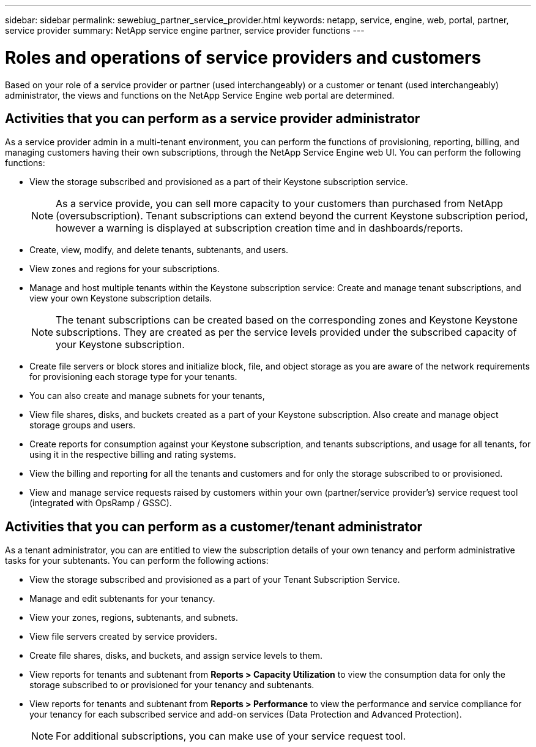---
sidebar: sidebar
permalink: sewebiug_partner_service_provider.html
keywords: netapp, service, engine, web, portal, partner, service provider
summary: NetApp service engine partner, service provider functions
---

= Roles and operations of service providers and customers
:hardbreaks:
:nofooter:
:icons: font
:linkattrs:
:imagesdir: ./media/

[.lead]
Based on your role of a service provider or partner (used interchangeably) or a customer or tenant (used interchangeably) administrator, the views and functions on the NetApp Service Engine web portal are determined.

== Activities that you can perform as a service provider administrator

As a service provider admin in a multi-tenant environment, you can perform the functions of provisioning, reporting, billing, and managing customers having their own subscriptions, through the NetApp Service Engine web UI. You can perform the following functions:

* View the storage subscribed and provisioned as a part of their Keystone subscription service.
+
[NOTE]
As a service provide, you can sell more capacity to your customers than purchased from NetApp (oversubscription). Tenant subscriptions can extend beyond the current Keystone subscription period, however a warning is displayed at subscription creation time and in dashboards/reports.

* Create, view, modify, and delete tenants, subtenants, and users.
* View zones and regions for your subscriptions.
* Manage and host multiple tenants within the Keystone subscription service: Create and manage tenant subscriptions, and view your own Keystone subscription details.
+
[NOTE]
The tenant subscriptions can be created based on the corresponding zones and Keystone Keystone subscriptions. They are created as per the service levels provided under the subscribed capacity of your Keystone subscription.

* Create file servers or block stores and initialize block, file, and object storage as you are aware of the network requirements for provisioning each storage type for your tenants.
* You can also create and manage subnets for your tenants,
* View file shares, disks, and buckets created as a part of your Keystone subscription. Also create and manage object storage groups and users.
* Create reports for consumption against your Keystone subscription, and tenants subscriptions, and usage for all tenants, for using it in the respective billing and rating systems.
* View the billing and reporting for all the tenants and customers and for only the storage subscribed to or provisioned.
* View and manage service requests raised by customers within your own (partner/service provider's) service request tool (integrated with OpsRamp / GSSC).

== Activities that you can perform as a customer/tenant administrator

As a tenant administrator, you can are entitled to view the subscription details of your own tenancy and perform administrative tasks for your subtenants. You can perform the following actions:

* View the storage subscribed and provisioned as a part of your Tenant Subscription Service.
* Manage and edit subtenants for your tenancy.
* View your zones, regions, subtenants, and subnets.
* View file servers created by service providers.
* Create file shares, disks, and buckets, and assign service levels to them.
* View reports for tenants and subtenant from *Reports > Capacity Utilization* to view the consumption data for only the storage subscribed to or provisioned for your tenancy and subtenants.
* View reports for tenants and subtenant from *Reports > Performance* to view the performance and service compliance for your tenancy for each subscribed service and add-on services (Data Protection and Advanced Protection).
+
[NOTE]
For additional subscriptions, you can make use of your service request tool.
